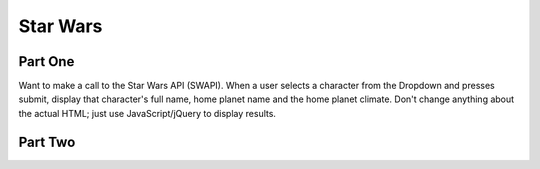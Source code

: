=========
Star Wars
=========

Part One
--------

Want to make a call to the Star Wars API (SWAPI). When a user selects a character from the Dropdown and presses submit, display that character's full name, home planet name and the home planet climate. Don't change anything about the actual HTML; just use JavaScript/jQuery to display results.


Part Two
--------

